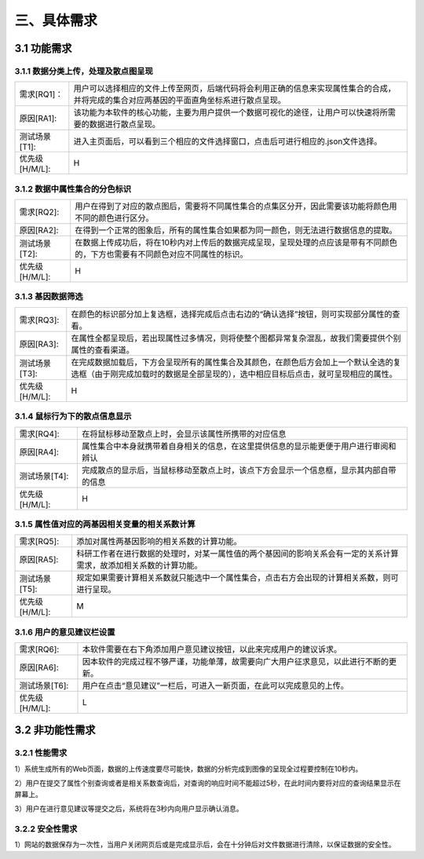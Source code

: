 三、具体需求
===============================


3.1 功能需求
------------
3.1.1 数据分类上传，处理及散点图呈现
~~~~~~~~~~~~~~~~~~~~~~~~~~~~~~~~~~~~~~~~~

==============   ====================================================================================
需求[RQ1]：         用户可以选择相应的文件上传至网页，后端代码将会利用正确的信息来实现属性集合的合成，并将完成的集合对应两基因的平面直角坐标系进行散点呈现。
原因[RA1]:    	   该功能为本软件的核心功能，主要为用户提供一个数据可视化的途径，让用户可以快速将所需要的数据进行散点呈现。
测试场景[T1]: 	   进入主页面后，可以看到三个相应的文件选择窗口，点击后可进行相应的.json文件选择。
优先级[H/M/L]:     H
==============   ====================================================================================

3.1.2 数据中属性集合的分色标识
~~~~~~~~~~~~~~~~~~~~~~~~~~~~~~~~~

==============   ====================================================================================
需求[RQ2]:		   用户在得到了对应的散点图后，需要将不同属性集合的点集区分开，因此需要该功能将颜色用不同的颜色进行区分。
原因[RA2]:		   在得到一个正常的图象后，所有的属性集合如果都为同一颜色，则无法进行数据信息的提取。
测试场景[T2]:	   在数据上传成功后，将在10秒内对上传后的数据完成呈现，呈现处理的点应该是带有不同颜色的，下方也需要有不同颜色对应不同属性的标识。
优先级[H/M/L]:     H
==============   ====================================================================================


3.1.3 基因数据筛选
~~~~~~~~~~~~~~~~~~~~~~~~~~~~~~~~~~~~~

==============   ====================================================================================
需求[RQ3]:		   在颜色的标识部分加上复选框，选择完成后点击右边的“确认选择”按钮，则可实现部分属性的查看。
原因[RA3]:		   在属性全都呈现后，若出现属性过多情况，则将使整个图都异常复杂混乱，故我们需要提供个别属性的查看渠道。
测试场景[T3]:	   在完成数据加载后，下方会呈现所有的属性集合及其颜色，在颜色后方会加上一个默认全选的复选框（由于刚完成加载时的数据是全部呈现的），选中相应目标后点击，就可呈现相应的属性。
优先级[H/M/L]:     H
==============   ====================================================================================

3.1.4 鼠标行为下的散点信息显示
~~~~~~~~~~~~~~~~~~~~~~~~~~~~~~~~~~~~~

==============   ====================================================================================
需求[RQ4]:		   在将鼠标移动至散点上时，会显示该属性所携带的对应信息
原因[RA4]:		   属性集合中本身就携带着自身相关的信息，在这里提供信息的显示能更便于用户进行审阅和辨认
测试场景[T4]:	   完成散点的显示后，当鼠标移动至散点上时，该点下方会显示一个信息框，显示其内部自带的信息
优先级[H/M/L]:     H
==============   ====================================================================================


3.1.5 属性值对应的两基因相关变量的相关系数计算
~~~~~~~~~~~~~~~~~~~~~~~~~~~~~~~~~~~~~~~~~~~~
==============   ====================================================================================
需求[RQ5]:		   添加对属性两基因影响的相关系数的计算功能。
原因[RA5]:		   科研工作者在进行数据的处理时，对某一属性值的两个基因间的影响关系会有一定的关系计算需求，故添加相关系数的计算功能。 
测试场景[T5]:	   规定如果需要计算相关系数就只能选中一个属性集合，点击右方会出现的计算相关系数，则可进行呈现。
优先级[H/M/L]:     M
==============   ====================================================================================

3.1.6 用户的意见建议栏设置
~~~~~~~~~~~~~~~~~~~~~~~~~~~~~~~~~

==============   ====================================================================================
需求[RQ6]:		   本软件需要在右下角添加用户意见建议按钮，以此来完成用户的建议诉求。
原因[RA6]:	       因本软件的完成过程不够严谨，功能单薄，故需要向广大用户征求意见，以此进行不断的更新。
测试场景[T6]:	   用户在点击“意见建议”一栏后，可进入一新页面，在此可以完成意见的上传。
优先级[H/M/L]:     L
==============   ====================================================================================



3.2 非功能性需求
----------------
3.2.1 性能需求
~~~~~~~~~~~~~~~~~~~~~~
1）系统生成所有的Web页面，数据的上传速度要尽可能快，数据的分析完成到图像的呈现全过程要控制在10秒内。

2）用户在提交了属性个别查询或者是相关系数查询后，对查询的响应时间不能超过5秒，在此时间内要将对应的查询结果显示在屏幕上。

3）用户在进行意见建议等提交之后，系统将在3秒内向用户显示确认消息。

3.2.2 安全性需求
~~~~~~~~~~~~~~~~~~~~~~


1）网站的数据保存为一次性，当用户关闭网页后或是完成显示后，会在十分钟后对文件数据进行清除，以保证数据的安全性。


